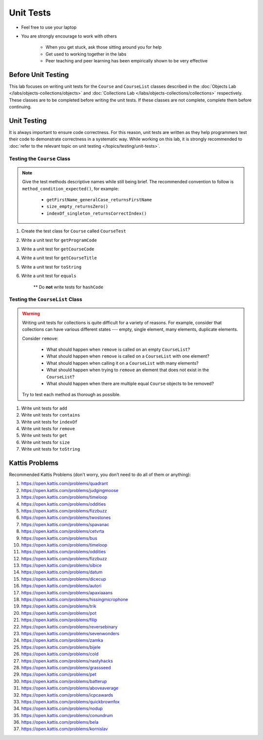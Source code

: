 **********
Unit Tests
**********

* Feel free to use your laptop
* You are strongly encourage to work with others

    * When you get stuck, ask those sitting around you for help
    * Get used to working together in the labs
    * Peer teaching and peer learning has been empirically shown to be very effective


Before Unit Testing
===================

This lab focuses on writing unit tests for the ``Course`` and ``CourseList`` classes described in the
:doc:`Objects Lab </labs/objects-collections/objects>` and
:doc:`Collections Lab </labs/objects-collections/collections>` respectively. These classes are to be completed before
writing the unit tests. If these classes are not complete, complete them before continuing.


Unit Testing
============

It is always important to ensure code correctness. For this reason, unit tests are written as they help programmers test
their code to demonstrate correctness in a systematic way. While working on this lab, it is strongly recommended to
:doc:`refer to the relevant topic on unit testing </topics/testing/unit-tests>`.



Testing the ``Course`` Class
----------------------------

.. note::

    Give the test methods descriptive names while still being brief. The recommended convention to follow is
    ``method_condition_expected()``, for example:

        * ``getFirstName_generalCase_returnsFirstName``
        * ``size_empty_returnsZero()``
        * ``indexOf_singleton_returnsCorrectIndex()``


#. Create the test class for ``Course`` called ``CourseTest``
#. Write a unit test for ``getProgramCode``
#. Write a unit test for ``getCourseCode``
#. Write a unit test for ``getCourseTitle``
#. Write a unit test for ``toString``
#. Write a unit test for ``equals``

    ** Do **not** write tests for ``hashCode``



Testing the ``CourseList`` Class
--------------------------------

.. warning::

    Writing unit tests for collections is quite difficult for a variety of reasons. For example, consider that
    collections can have various different states --- empty, single element, many elements, duplicate elements.

    Consider ``remove``:

        * What should happen when ``remove`` is called on an empty ``CourseList``?
        * What should happen when ``remove`` is called on a ``CourseList`` with one element?
        * What should happen when calling it on a ``CourseList`` with many elements?
        * What should happen when trying to ``remove`` an element that does not exist in the ``CourseList``?
        * What should happen when there are multiple equal ``Course`` objects to be removed?


    Try to test each method as thorough as possible.


#. Write unit tests for ``add``
#. Write unit tests for ``contains``
#. Write unit tests for ``indexOf``
#. Write unit tests for ``remove``
#. Write unit tests for ``get``
#. Write unit tests for ``size``
#. Write unit tests for ``toString``



Kattis Problems
===============

Recommended Kattis Problems (don't worry, you don’t need to do all of them or anything):

#. https://open.kattis.com/problems/quadrant
#. https://open.kattis.com/problems/judgingmoose
#. https://open.kattis.com/problems/timeloop
#. https://open.kattis.com/problems/oddities
#. https://open.kattis.com/problems/fizzbuzz
#. https://open.kattis.com/problems/twostones
#. https://open.kattis.com/problems/spavanac
#. https://open.kattis.com/problems/cetvrta
#. https://open.kattis.com/problems/bus
#. https://open.kattis.com/problems/timeloop
#. https://open.kattis.com/problems/oddities
#. https://open.kattis.com/problems/fizzbuzz
#. https://open.kattis.com/problems/sibice
#. https://open.kattis.com/problems/datum
#. https://open.kattis.com/problems/dicecup
#. https://open.kattis.com/problems/autori
#. https://open.kattis.com/problems/apaxiaaans
#. https://open.kattis.com/problems/hissingmicrophone
#. https://open.kattis.com/problems/trik
#. https://open.kattis.com/problems/pot
#. https://open.kattis.com/problems/filip
#. https://open.kattis.com/problems/reversebinary
#. https://open.kattis.com/problems/sevenwonders
#. https://open.kattis.com/problems/zamka
#. https://open.kattis.com/problems/bijele
#. https://open.kattis.com/problems/cold
#. https://open.kattis.com/problems/nastyhacks
#. https://open.kattis.com/problems/grassseed
#. https://open.kattis.com/problems/pet
#. https://open.kattis.com/problems/batterup
#. https://open.kattis.com/problems/aboveaverage
#. https://open.kattis.com/problems/icpcawards
#. https://open.kattis.com/problems/quickbrownfox
#. https://open.kattis.com/problems/nodup
#. https://open.kattis.com/problems/conundrum
#. https://open.kattis.com/problems/bela
#. https://open.kattis.com/problems/kornislav